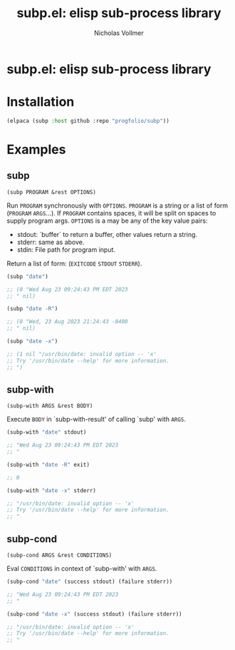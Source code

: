 #+title: subp.el: elisp sub-process library
#+author: Nicholas Vollmer
#+options: exports:both timestamp:nil title:t toc:nil

* Preamble                                                         :noexport:
This file generates the README.md file.
To export:

#+begin_src emacs-lisp :lexical t :results silent
(require 'ox-gfm)
(defun +subp-export-readme ()
  (with-current-buffer (find-file-noselect "./readme.org")
    (org-export-to-file 'gfm "../README.md")))

(add-hook 'after-save-hook #'+subp-export-readme nil t)
#+end_src

* subp.el: elisp sub-process library

* Installation
:PROPERTIES:
:CUSTOM_ID: installation
:END:
#+begin_src emacs-lisp :lexical t
(elpaca (subp :host github :repo "progfolio/subp"))
#+end_src

* Examples
:PROPERTIES:
:CUSTOM_ID: examples
:END:
#+begin_src emacs-lisp :lexical t :exports none :results raw
(require 'subp)
(save-excursion ;;@HACK org-babel can't replace raw results otherwise?
  (save-restriction
    (org-narrow-to-subtree)
    (when (zerop (org-next-visible-heading 1))
      (delete-region (point) (point-max))))

  (cl-flet ((docs (symbol)
              (with-temp-buffer
                (let ((standard-output (current-buffer)))
                  (describe-function-1 symbol)
                  (goto-char (point-min))
                  (re-search-forward "\n\n")
                  (cons (symbol-name symbol)
                        (cl-remove-if
                         (lambda (s) (string-match-p "Inferred type" s))
                         (split-string (buffer-substring-no-properties (point) (point-max))
                                       "\n" 'omit-nulls))))))
            (markup-parameters (s) (let (case-fold-search) (replace-regexp-in-string "\\([[:upper:]]\\{2,\\}\\)" "=\\1=" s))))
            (with-temp-buffer
              (emacs-lisp-mode)
              (cl-loop
               with examples = '((subp ("date") ("date -R") ("date -x"))
                                 ;;(subp-output ("date") ("date -R") ("date -x"))
                                 (subp-with ("date" stdout) ("date -R" exit) ("date -x" stderr))
                                 (subp-cond ("date" (success stdout) (failure stderr))
                                   ("date -x" (success stdout) (failure stderr))))
               for (name arglist . doc) in (mapcar #'docs (mapcar #'car examples))
               for doc = (mapconcat #'markup-parameters doc "\n")
               for sym = (intern name)
               for exs = (cl-loop for args in (alist-get sym examples)
                                  for form = `(,sym ,@args)
                                  for result = (progn (erase-buffer)
                                                      (insert (format "%S" (condition-case err (eval form t) (error err))))
                                                      (comment-region (point-min) (point-max))
                                                      (buffer-string))
                                  concat (format "#+begin_src emacs-lisp\n%S\n\n%s\n\n#+end_src\n\n"
                                                 form result))
               concat (concat (format "** %s\n=%s=\n\n%s\n\n" name arglist doc) exs)))))
#+end_src

#+RESULTS:
** subp
=(subp PROGRAM &rest OPTIONS)=

Run =PROGRAM= synchronously with =OPTIONS=.
=PROGRAM= is a string or a list of form (=PROGRAM= =ARGS=...).
If =PROGRAM= contains spaces, it will be split on spaces to supply program args.
=OPTIONS= is a may be any of the key value pairs:
  - stdout: `buffer` to return a buffer, other values return a string.
  - stderr: same as above.
  - stdin: File path for program input.
Return a list of form: (=EXITCODE= =STDOUT= =STDERR=).

#+begin_src emacs-lisp
(subp "date")

;; (0 "Wed Aug 23 09:24:43 PM EDT 2023
;; " nil)

#+end_src

#+begin_src emacs-lisp
(subp "date -R")

;; (0 "Wed, 23 Aug 2023 21:24:43 -0400
;; " nil)

#+end_src

#+begin_src emacs-lisp
(subp "date -x")

;; (1 nil "/usr/bin/date: invalid option -- 'x'
;; Try '/usr/bin/date --help' for more information.
;; ")

#+end_src

** subp-with
=(subp-with ARGS &rest BODY)=

Execute =BODY= in `subp-with-result' of calling `subp' with =ARGS=.

#+begin_src emacs-lisp
(subp-with "date" stdout)

;; "Wed Aug 23 09:24:43 PM EDT 2023
;; "

#+end_src

#+begin_src emacs-lisp
(subp-with "date -R" exit)

;; 0

#+end_src

#+begin_src emacs-lisp
(subp-with "date -x" stderr)

;; "/usr/bin/date: invalid option -- 'x'
;; Try '/usr/bin/date --help' for more information.
;; "

#+end_src

** subp-cond
=(subp-cond ARGS &rest CONDITIONS)=

Eval =CONDITIONS= in context of `subp-with' with =ARGS=.

#+begin_src emacs-lisp
(subp-cond "date" (success stdout) (failure stderr))

;; "Wed Aug 23 09:24:43 PM EDT 2023
;; "

#+end_src

#+begin_src emacs-lisp
(subp-cond "date -x" (success stdout) (failure stderr))

;; "/usr/bin/date: invalid option -- 'x'
;; Try '/usr/bin/date --help' for more information.
;; "

#+end_src

